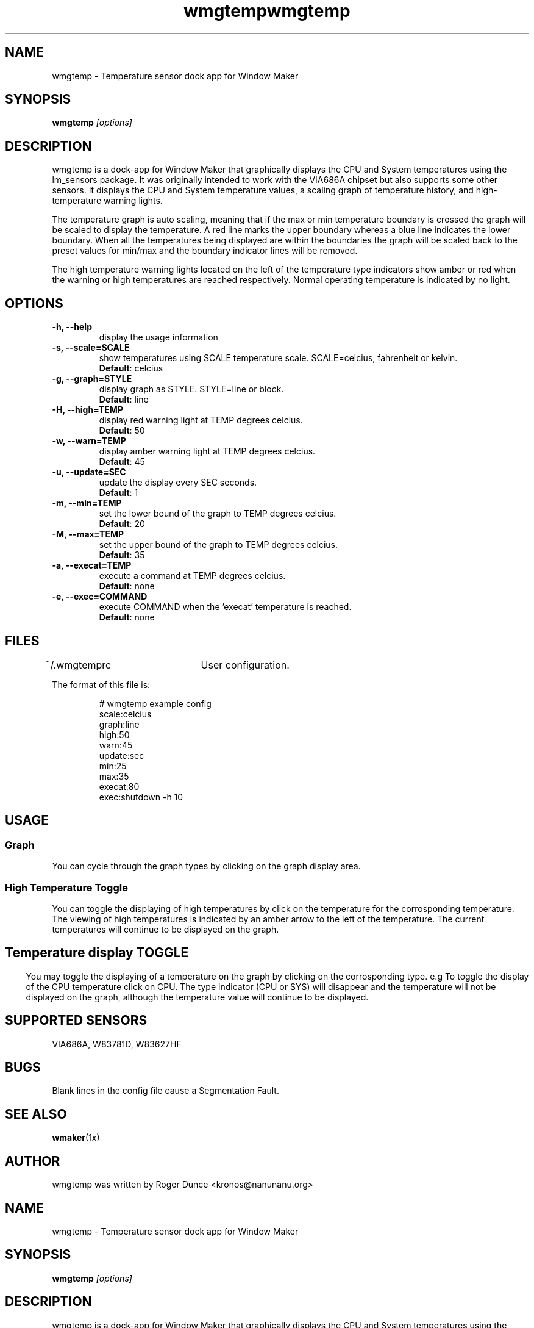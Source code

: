 .\" Hey, Emacs!  This is an -*- nroff -*- source file.
.TH "wmgtemp" 1 "February 2001" ""
.SH NAME
wmgtemp \- Temperature sensor dock app for Window Maker
.SH SYNOPSIS
.B wmgtemp
.I "[options]"
.SH "DESCRIPTION"
wmgtemp is a dock-app for Window Maker that graphically displays the CPU and System temperatures using the lm_sensors package. It was originally intended to work with the VIA686A chipset but also supports some other sensors. It displays the CPU and System temperature values, a scaling graph of temperature history, and high-temperature warning lights.
.PP
The temperature graph is auto scaling, meaning that if the max or min temperature boundary is crossed the graph will be scaled to display the temperature. A red line marks the upper boundary whereas a blue line indicates the lower boundary. When all the temperatures being displayed are within the boundaries the graph will be scaled back to the preset values for min/max and the boundary indicator lines will be removed.
.PP
The high temperature warning lights located on the left of the temperature type indicators show amber or red when the warning or high temperatures are reached respectively. Normal operating temperature is indicated by no light.
.SH "OPTIONS"
.TP
.B \-h, \-\-help
display the usage information
.TP
.B \-s, \-\-scale=SCALE
show temperatures using SCALE temperature scale. SCALE=celcius, fahrenheit or kelvin.
.br
\fBDefault\fP: celcius
.TP
.B \-g, \-\-graph=STYLE
display graph as STYLE. STYLE=line or block.
.br
\fBDefault\fP: line
.TP

.B \-H, \-\-high=TEMP
display red warning light at TEMP degrees celcius.
.br
\fBDefault\fP: 50
.TP

.B \-w, \-\-warn=TEMP
display amber warning light at TEMP degrees celcius.
.br
\fBDefault\fP: 45

.TP
.B \-u, \-\-update=SEC
update the display every SEC seconds.
.br
\fBDefault\fP: 1

.TP
.B \-m, \-\-min=TEMP
set the lower bound of the graph to TEMP degrees celcius.
.br
\fBDefault\fP: 20

.TP
.B \-M, \-\-max=TEMP
set the upper bound of the graph to TEMP degrees celcius.
.br
\fBDefault\fP: 35

.TP
.B \-a, \-\-execat=TEMP
execute a command at TEMP degrees celcius.
.br
\fBDefault\fP: none

.TP
.B \-e, \-\-exec=COMMAND
execute COMMAND when the 'execat' temperature is reached.
.br
\fBDefault\fP: none

.PP
.SH FILES
~/.wmgtemprc	User configuration.
.PP
The format of this file is:
.nf
.IP
# wmgtemp example config
scale:celcius
graph:line
high:50
warn:45
update:sec
min:25
max:35
execat:80
exec:shutdown -h 10
.PP
.SH USAGE
.SS Graph
You can cycle through the graph types by clicking on the graph display area.
.PP
.SS High Temperature Toggle
You can toggle the displaying of high temperatures by click on the temperature for the corrosponding temperature. The viewing of high temperatures is indicated by an amber arrow to the left of the temperature. The current temperatures will continue to be displayed on the graph.
.PP
.SH
.SS Temperature display TOGGLE
You may toggle the displaying of a temperature on the graph by clicking on the corrosponding type. e.g To toggle the display of the CPU temperature click on CPU. The type indicator (CPU or SYS) will disappear and the temperature will not be displayed on the graph, although the temperature value will continue to be displayed.
.PP
.SH SUPPORTED SENSORS
VIA686A, W83781D, W83627HF
.PP
.SH BUGS
Blank lines in the config file cause a Segmentation Fault.
.PP
.SH SEE ALSO
.BR wmaker (1x)
.SH AUTHOR
wmgtemp was written by Roger Dunce <kronos@nanunanu.org>


.\" Hey, Emacs!  This is an -*- nroff -*- source file.
.TH "wmgtemp" 1 "February 2001" ""
.SH NAME
wmgtemp \- Temperature sensor dock app for Window Maker
.SH SYNOPSIS
.B wmgtemp
.I "[options]"
.SH "DESCRIPTION"
wmgtemp is a dock-app for Window Maker that graphically displays the CPU and System temperatures using the lm_sensors package. It was originally intended to work with the VIA686A chipset but also supports some other sensors. It displays the CPU and System temperature values, a scaling graph of temperature history,high-temperature warning lights and temperatures in celcius, fahrenheit or kelvin.
.PP
The temperature graph is auto scaling, meaning that if the max or min temperature boundary is crossed the graph will be scaled to display the temperature. A red line marks the upper boundary whereas a blue line indicates the lower boundary. When all the temperatures being displayed are within the boundaries the graph will be scaled back to the preset values for min/max and the boundary indicator lines will be removed.
.PP
The high temperature warning lights located on the left of the temperature type indicators show amber or red when the warning or high temperatures are reached respectively. Normal operating temperature is indicated by no light.
.SH "OPTIONS"
.TP
.B \-h, \-\-help
display the usage information
.TP
.B \-s, \-\-scale=SCALE
show temperatures using SCALE temperature scale. SCALE=celcius, fahrenheit or kelvin.
.br
\fBDefault\fP: celcius
.TP
.B \-g, \-\-graph=STYLE
display graph as STYLE. STYLE=line or block.
.br
\fBDefault\fP: line
.TP

.B \-H, \-\-high=TEMP
display red warning light at TEMP degrees celcius.
.br
\fBDefault\fP: 50
.TP

.B \-w, \-\-warn=TEMP
display amber warning light at TEMP degrees celcius.
.br
\fBDefault\fP: 45

.TP
.B \-u, \-\-update=SEC
update the display every SEC seconds.
.br
\fBDefault\fP: 1

.TP
.B \-m, \-\-min=TEMP
set the lower bound of the graph to TEMP degrees celcius.
.br
\fBDefault\fP: 20

.TP
.B \-M, \-\-max=TEMP
set the upper bound of the graph to TEMP degrees celcius.
.br
\fBDefault\fP: 35

.TP
.B \-a, \-\-execat=TEMP
execute a command at TEMP degrees celcius.
.br
\fBDefault\fP: none

.TP
.B \-e, \-\-exec=COMMAND
execute COMMAND when the 'execat' temperature is reached.
.br
\fBDefault\fP: none

.TP
.B \-t, \-\-swap
swap/transpose temperature values

.PP
.SH FILES
~/.wmgtemprc	User configuration.
.PP
The format of this file is:
.nf
.IP
# wmgtemp example config
scale:celcius
graph:line
high:50
warn:45
update:sec
min:25
max:35
execat:80
exec:shutdown -h 10
swap:n
.PP
.SH USAGE
.SS Graph
You can cycle through the graph types by clicking on the graph display area.
.PP
.SS High Temperature Toggle
You can toggle the displaying of high temperatures by click on the temperature for the corrosponding temperature. The viewing of high temperatures is indicated by an amber arrow to the left of the temperature. The current temperatures will continue to be displayed on the graph.
.PP
.SH
.SS Temperature display TOGGLE
You may toggle the displaying of a temperature on the graph by clicking on the corrosponding type. e.g To toggle the display of the CPU temperature click on CPU. The type indicator (CPU or SYS) will disappear and the temperature will not be displayed on the graph, although the temperature value will continue to be displayed.
.PP
.SH
.SS Temperature Scale Cycling
You may change the scale the temperatures are displayed in by clicking on either of the CPU or SYS scale indicators. The cycle order is \fBC\fP -> \fBK\fP -> \fBF\fP
.PP
.SH SUPPORTED SENSORS
VIA686A, W83781D, W83627HF, AS99127F, ADM1021
.PP
.SH BUGS
Blank lines in the config file cause a Segmentation Fault.
.PP
.SH SEE ALSO
.BR wmaker (1x)
.SH AUTHOR
wmgtemp was written by Roger Dunce <kronos@nanunanu.org>



